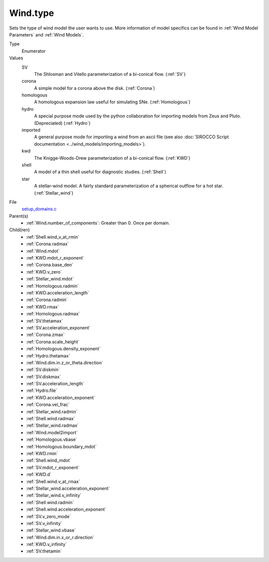 Wind.type
=========

Sets the type of wind model the user wants to use. More information of model specifics can be found in :ref:`Wind Model Parameters` and :ref:`Wind Models`.

Type
  Enumerator

Values
  SV
    The Shlosman and Vitello parameterization of a bi-conical flow. (:ref:`SV`)

  corona
    A simple model for a corona above the disk. (:ref:`Corona`)

  homologous
    A homologous expansion law useful for simulating SNe. (:ref:`Homologous`)

  hydro
    A special purpose mode used by the python collaboration for importing models from Zeus and Pluto. (Depreciated) (:ref:`Hydro`)

  imported
    A general purpose mode for importing a wind from an ascii file (see also :doc:`SIROCCO Script documentation <../wind_models/importing_models>`).

  kwd
    The Knigge-Woods-Drew parameterization of a bi-conical flow. (:ref:`KWD`)

  shell
    A model of a thin shell useful for diagnostic studies. (:ref:`Shell`)

  star
    A stellar-wind model. A fairly standard parameterization of a spherical outflow for a hot star. (:ref:`Stellar_wind`)


File
  `setup_domains.c <https://github.com/agnwinds/python/blob/master/source/setup_domains.c>`_


Parent(s)
  * :ref:`Wind.number_of_components`: Greater than 0. Once per domain.


Child(ren)
  * :ref:`Shell.wind_v_at_rmin`

  * :ref:`Corona.radmax`

  * :ref:`Wind.mdot`

  * :ref:`KWD.mdot_r_exponent`

  * :ref:`Corona.base_den`

  * :ref:`KWD.v_zero`

  * :ref:`Stellar_wind.mdot`

  * :ref:`Homologous.radmin`

  * :ref:`KWD.acceleration_length`

  * :ref:`Corona.radmin`

  * :ref:`KWD.rmax`

  * :ref:`Homologous.radmax`

  * :ref:`SV.thetamax`

  * :ref:`SV.acceleration_exponent`

  * :ref:`Corona.zmax`

  * :ref:`Corona.scale_height`

  * :ref:`Homologous.density_exponent`

  * :ref:`Hydro.thetamax`

  * :ref:`Wind.dim.in.z_or_theta.direction`

  * :ref:`SV.diskmin`

  * :ref:`SV.diskmax`

  * :ref:`SV.acceleration_length`

  * :ref:`Hydro.file`

  * :ref:`KWD.acceleration_exponent`

  * :ref:`Corona.vel_frac`

  * :ref:`Stellar_wind.radmin`

  * :ref:`Shell.wind.radmax`

  * :ref:`Stellar_wind.radmax`

  * :ref:`Wind.model2import`

  * :ref:`Homologous.vbase`

  * :ref:`Homologous.boundary_mdot`

  * :ref:`KWD.rmin`

  * :ref:`Shell.wind_mdot`

  * :ref:`SV.mdot_r_exponent`

  * :ref:`KWD.d`

  * :ref:`Shell.wind.v_at_rmax`

  * :ref:`Stellar_wind.acceleration_exponent`

  * :ref:`Stellar_wind.v_infinity`

  * :ref:`Shell.wind.radmin`

  * :ref:`Shell.wind.acceleration_exponent`

  * :ref:`SV.v_zero_mode`

  * :ref:`SV.v_infinity`

  * :ref:`Stellar_wind.vbase`

  * :ref:`Wind.dim.in.x_or_r.direction`

  * :ref:`KWD.v_infinity`

  * :ref:`SV.thetamin`

